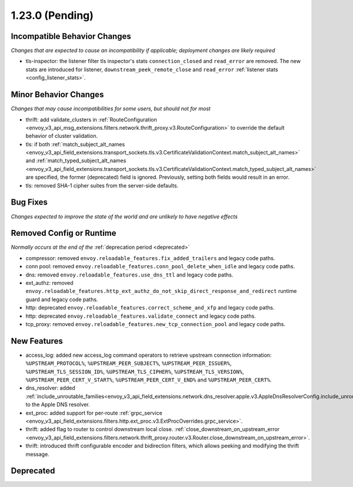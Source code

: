 1.23.0 (Pending)
================

Incompatible Behavior Changes
-----------------------------
*Changes that are expected to cause an incompatibility if applicable; deployment changes are likely required*

* tls-inspector: the listener filter tls inspector's stats ``connection_closed`` and ``read_error`` are removed. The new stats are introduced for listener, ``downstream_peek_remote_close`` and ``read_error`` :ref:`listener stats <config_listener_stats>`.

Minor Behavior Changes
----------------------
*Changes that may cause incompatibilities for some users, but should not for most*

* thrift: add validate_clusters in :ref:`RouteConfiguration <envoy_v3_api_msg_extensions.filters.network.thrift_proxy.v3.RouteConfiguration>` to override the default behavior of cluster validation.
* tls: if both :ref:`match_subject_alt_names <envoy_v3_api_field_extensions.transport_sockets.tls.v3.CertificateValidationContext.match_subject_alt_names>` and :ref:`match_typed_subject_alt_names <envoy_v3_api_field_extensions.transport_sockets.tls.v3.CertificateValidationContext.match_typed_subject_alt_names>` are specified, the former (deprecated) field is ignored. Previously, setting both fields would result in an error.
* tls: removed SHA-1 cipher suites from the server-side defaults.

Bug Fixes
---------
*Changes expected to improve the state of the world and are unlikely to have negative effects*

Removed Config or Runtime
-------------------------
*Normally occurs at the end of the* :ref:`deprecation period <deprecated>`

* compressor: removed ``envoy.reloadable_features.fix_added_trailers`` and legacy code paths.
* conn pool: removed ``envoy.reloadable_features.conn_pool_delete_when_idle`` and legacy code paths.
* dns: removed ``envoy.reloadable_features.use_dns_ttl`` and legacy code paths.
* ext_authz: removed ``envoy.reloadable_features.http_ext_authz_do_not_skip_direct_response_and_redirect`` runtime guard and legacy code paths.
* http: deprecated ``envoy.reloadable_features.correct_scheme_and_xfp`` and legacy code paths.
* http: deprecated ``envoy.reloadable_features.validate_connect`` and legacy code paths.
* tcp_proxy: removed ``envoy.reloadable_features.new_tcp_connection_pool`` and legacy code paths.

New Features
------------
* access_log: added new access_log command operators to retrieve upstream connection information: ``%UPSTREAM_PROTOCOL%``, ``%UPSTREAM_PEER_SUBJECT%``, ``%UPSTREAM_PEER_ISSUER%``, ``%UPSTREAM_TLS_SESSION_ID%``, ``%UPSTREAM_TLS_CIPHER%``, ``%UPSTREAM_TLS_VERSION%``, ``%UPSTREAM_PEER_CERT_V_START%``, ``%UPSTREAM_PEER_CERT_V_END%`` and ``%UPSTREAM_PEER_CERT%``.
* dns_resolver: added :ref:`include_unroutable_families<envoy_v3_api_field_extensions.network.dns_resolver.apple.v3.AppleDnsResolverConfig.include_unroutable_families>` to the Apple DNS resolver.
* ext_proc: added support for per-route :ref:`grpc_service <envoy_v3_api_field_extensions.filters.http.ext_proc.v3.ExtProcOverrides.grpc_service>`.
* thrift: added flag to router to control downstream local close. :ref:`close_downstream_on_upstream_error <envoy_v3_api_field_extensions.filters.network.thrift_proxy.router.v3.Router.close_downstream_on_upstream_error>`.
* thrift: introduced thrift configurable encoder and bidirection filters, which allows peeking and modifying the thrift message.

Deprecated
----------
